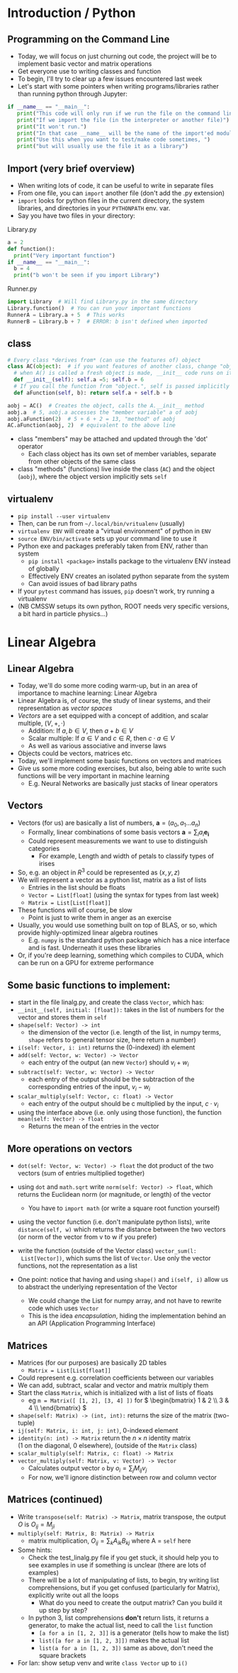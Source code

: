 #+TITLE:
# +AUTHOR:    Ian J. Watson
# +EMAIL:     ian.james.watson@cern.ch
# +DATE:      University of Seoul Graduate Course
#+startup: beamer
#+LaTeX_CLASS: beamer
#+OPTIONS: ^:{} toc:nil H:2
#+BEAMER_FRAME_LEVEL: 2
#+LATEX_HEADER: \usepackage{tikz}  \usetikzlibrary{hobby}
#+LATEX_HEADER: \usepackage{amsmath} \usepackage{graphicx}
  
# Theme Replacements
#+BEAMER_THEME: Madrid
#+LATEX_HEADER: \usepackage{mathpazo}
# +LATEX_HEADER: \definecolor{IanColor}{rgb}{0.4, 0, 0.6}
#+BEAMER_HEADER: \definecolor{IanColor}{rgb}{0.0, 0.4, 0.6}
#+BEAMER_HEADER: \usecolortheme[named=IanColor]{structure} % Set a nicer base color
#+BEAMER_HEADER: \newcommand*{\LargerCdot}{\raisebox{-0.7ex}{\scalebox{2.5}{$\cdot$}}} 
# +LATEX_HEADER: \setbeamertemplate{items}{$\LargerCdot$} % or \bullet, replaces ugly png
#+BEAMDER_HEADER: \setbeamertemplate{items}{$\bullet$} % or \bullet, replaces ugly png
#+BEAMER_HEADER: \colorlet{DarkIanColor}{IanColor!80!black} \setbeamercolor{alerted text}{fg=DarkIanColor} \setbeamerfont{alerted text}{series=\bfseries}
#+LATEX_HEADER: \usepackage{epsdice}

  
#+LATEX: \setbeamertemplate{navigation symbols}{} % Turn off navigation
  
#+LATEX: \newcommand{\backupbegin}{\newcounter{framenumberappendix} \setcounter{framenumberappendix}{\value{framenumber}}}
#+LATEX: \newcommand{\backupend}{\addtocounter{framenumberappendix}{-\value{framenumber}} \addtocounter{framenumber}{\value{framenumberappendix}}}
  
#+LATEX: \institute[UoS]{University of Seoul}
#+LATEX: \author{Ian J. Watson}
#+LATEX: \title[Vectors and Matrices]{Introduction to Machine Learning (by Implementation)} \subtitle{Lecture 1: Vectors and Matrices}
#+LATEX: \date[Stats with Ian (2018)]{University of Seoul Graduate Course 2018} 
#+LATEX: \titlegraphic{\includegraphics[height=.2\textheight]{../../2017-stats-for-pp/logo/cms_logo.png} \hspace{15mm} \includegraphics[height=.2\textheight]{../../2017-stats-for-pp/logo/UOS_emblem.png}}
#+LATEX: \maketitle

* Introduction / Python

** Programming on the Command Line

- Today, we will focus on just churning out code, the project will be
  to implement basic vector and matrix operations
- Get everyone use to writing classes and function
- To begin, I'll try to clear up a few issues encountered last week
- Let's start with some pointers when writing programs/libraries
  rather than running python through Jupyter:

\footnotesize
#+BEGIN_SRC python
if __name__ == "__main__":
   print("This code will only run if we run the file on the command line")
   print("If we import the file (in the interpreter or another file)")
   print("It won't run.")
   print("In that case __name__ will be the name of the import'ed module")
   print("Use this when you want to test/make code sometimes, ")
   print("but will usually use the file it as a library")
#+END_SRC

** Import (very brief overview)

- When writing lots of code, it can be useful to write in separate files
- From one file, you can =import= another file (don't add the .py extension)
- =import= looks for python files in the current directory, the system
  libraries, and directories in your =PYTHONPATH= env. var.
- Say you have two files in your directory:

\footnotesize

Library.py
#+BEGIN_SRC python
a = 2
def function():
  print("Very important function")
if __name__ == "__main__":
  b = 4
  print("b won't be seen if you import Library")
#+END_SRC

Runner.py
#+BEGIN_SRC python
import Library  # Will find Library.py in the same directory
Library.function()  # You can run your important functions
RunnerA = Library.a + 5  # This works
RunnerB = Library.b + 7  # ERROR: b isn't defined when imported
#+END_SRC

** class

\footnotesize
#+BEGIN_SRC python
# Every class *derives from* (can use the features of) object
class AC(object):  # if you want features of another class, change "object" here
  # when A() is called a fresh object is made, __init__ code runs on it
  def __init__(self): self.a =5; self.b = 6
  # If you call the function from "object.", self is passed implicitly
  def aFunction(self, b): return self.a + self.b + b

aobj = AC()  # Creates the object, calls the A.__init__ method
aobj.a  # 5, aobj.a accesses the "member variable" a of aobj
aobj.aFunction(2)  # 5 + 6 + 2 = 13, "method" of aobj
AC.aFunction(aobj, 2)  # equivalent to the above line
#+END_SRC

- class "members" may be attached and updated through the 'dot' operator
  - Each class object has its own set of member variables, separate
    from other objects of the same class
- class "methods" (functions) live inside the class (=AC=) and the
  object (=aobj=), where the object version implicitly sets =self=

** virtualenv

- =pip install --user virtualenv=
- Then, can be run from =~/.local/bin/vritualenv= (usually)
- =virtualenv ENV= will create a "virtual environment" of python in =ENV=
- =source ENV/bin/activate= sets up your command line to use it
- Python exe and packages preferably taken from ENV, rather than system
  - =pip install <package>= installs package to the virtualenv ENV
    instead of globally
  - Effectively ENV creates an isolated python separate from the system
  - Can avoid issues of bad library paths
- If your =pytest= command has issues, =pip= doesn't work, try running a virtualenv
- (NB CMSSW setups its own python, ROOT needs very specific versions,
  a bit hard in particle physics...)

* Linear Algebra

** Linear Algebra

- Today, we'll do some more coding warm-up, but in an area of
  importance to machine learning: Linear Algebra
- Linear Algebra is, of course, the study of linear systems, and their representation as /vector spaces/
- /Vectors/ are a set equipped with a concept of addition, and scalar multiple, $(V, +, \cdot)$
  - Addition: If $a, b \in V$, then $a + b \in V$
  - Scalar multiple: If $a \in V$ and $c \in R$, then $c \cdot a \in V$
  - As well as various associative and inverse laws
- Objects could be vectors, matrices etc.
- Today, we'll implement some basic functions on vectors and matrices
- Give us some more coding exercises, but also, being able to write
  such functions will be very important in machine learning
  - E.g. Neural Networks are basically just stacks of linear operators

** Vectors

- Vectors (for us) are basically a list of numbers, \(\mathbf{a} = (a_0, a_1 \ldots a_n)\)
  - Formally, linear combinations of some basis vectors \(\mathbf{a} = \sum_i a_i \mathbf{e_i}\)
  - Could represent measurements we want to use to distinguish categories
    - For example, Length and width of petals to classify types of irises
- So, e.g. an object in \(R^3\) could be represented as \((x, y, z)\)
- We will represent a vector as a python list, matrix as a list of lists
  - Entries in the list should be floats
  - =Vector = List[float]= (using the syntax for types from last week)
  - =Matrix = List[List[float]]=
- These functions will of course, be slow
  - Point is just to write them in anger as an exercise
- Usually, you would use something built on top of BLAS, or so, which
  provide highly-optimized linear algebra routines
  - E.g. =numpy= is the standard python package which has a nice
    interface and is fast. Underneath it uses these libraries
- Or, if you're deep learning, something which compiles to CUDA, which
  can be run on a GPU for extreme performance

** Some basic functions to implement:

- start in the file linalg.py, and create the class =Vector=, which has:
- =__init__(self, initial: [float]):= takes in the list of numbers for
  the vector and stores them in =self=
- =shape(self: Vector) -> int=
  - the dimension of the vector (i.e. length of the list, in numpy
    terms, =shape= refers to general tensor size, here return a number)
- =i(self: Vector, i: int)= returns the (0-indexed) ith element
- =add(self: Vector, w: Vector) -> Vector=
  - each entry of the output (an new =Vector=) should \(v_i + w_i\)
- =subtract(self: Vector, w: Vector) -> Vector=
  - each entry of the output should be the subtraction of the corresponding entries of the input, $v_i - w_i$
- =scalar_multiply(self: Vector, c: float) -> Vector=
  - each entry of the output should be c multiplied by the input, $c \cdot v_i$
- using the interface above (i.e. only using those function), the
  function =mean(self: Vector) -> float=
  - Returns the mean of the entries in the vector

** More operations on vectors

\vspace{-1mm}

- =dot(self: Vector, w: Vector) -> float= the dot product of the two vectors (sum of entries multiplied together)
- using =dot= and =math.sqrt= write =norm(self: Vector) -> float=, which
  returns the Euclidean norm (or magnitude, or length) of the vector
  - You have to =import math= (or write a square root function yourself)
- using the vector function (i.e. don't manipulate python lists),
  write =distance(self, w)= which returns the distance between the
  two vectors (or norm of the vector from v to w if you prefer)
- write the function (outside of the Vector class) =vector_sum(l:
  List[Vector])=, which sums the list of =Vector=. Use only the vector
  functions, not the representation as a list

- One point: notice that having and using =shape()= and =i(self, i)=
  allow us to abstract the underlying representation of the Vector
  - We could change the List for numpy array, and not have to rewrite
    code which uses =Vector=
  - This is the idea /encapsulation/, hiding the implementation behind
    an an API (Application Programming Interface)

** Matrices

- Matrices (for our purposes) are basically 2D tables
  - =Matrix = List[List[float]]=
- Could represent e.g. correlation coefficients between our variables
- We can add, subtract, scalar and vector and matrix multiply them
- Start the class =Matrix=, which is initialized with a list of lists of floats
  - eg =m = Matrix([ [1, 2], [3, 4] ])= for 
    \( \begin{bmatrix} 1 & 2 \\ 3 & 4 \\ \end{bmatrix} \)
- =shape(self: Matrix) -> (int, int):= returns the size of the matrix (two-tuple)
- =ij(self: Matrix, i: int, j: int)=, 0-indexed element
- =identity(n: int) -> Matrix= return the \(n \times n\) identity matrix \\
  (1 on the diagonal, 0 elsewhere), (outside of the =Matrix= class)
- =scalar_multiply(self: Matrix, c: float) -> Matrix=
- =vector_multiply(self: Matrix, v: Vector) -> Vector=
  - Calculates output vector =o= by \(o_i = \sum_j M_{ij}v_j\)
  - For now, we'll ignore distinction between row and column vector

** Matrices (continued)

- Write =transpose(self: Matrix) -> Matrix=, matrix transpose, the
  output \(O\) is \(O_{ij} = M_{ji}\)
- =multiply(self: Matrix, B: Matrix) -> Matrix=
  - matrix multiplication, \(O_{ij} = \sum_{k} A_{ik} B_{kj}\) where A = =self= here
- Some hints:
  - Check the test_linalg.py file if you get stuck, it should help you
    to see examples in use if something is unclear (there are lots of
    examples)
  - There will be a lot of manipulating of lists, to begin, try
    writing list comprehensions, but if you get confused (particularly
    for Matrix), explicitly write out all the loops
    - What do you need to create the output matrix? Can you build it
      up step by step?
  - In python 3, list comprehensions *don't* return lists, it returns
    a generator, to make the actual list, need to call the =list=
    function
    - =[a for a in [1, 2, 3]]= is a generator (tells how to make the list)
    - =list([a for a in [1, 2, 3]])= makes the actual list
    - =list(a for a in [1, 2, 3])= same as above, don't need the
      square brackets
- For Ian: show setup venv and write =class Vector= up to =i()=
